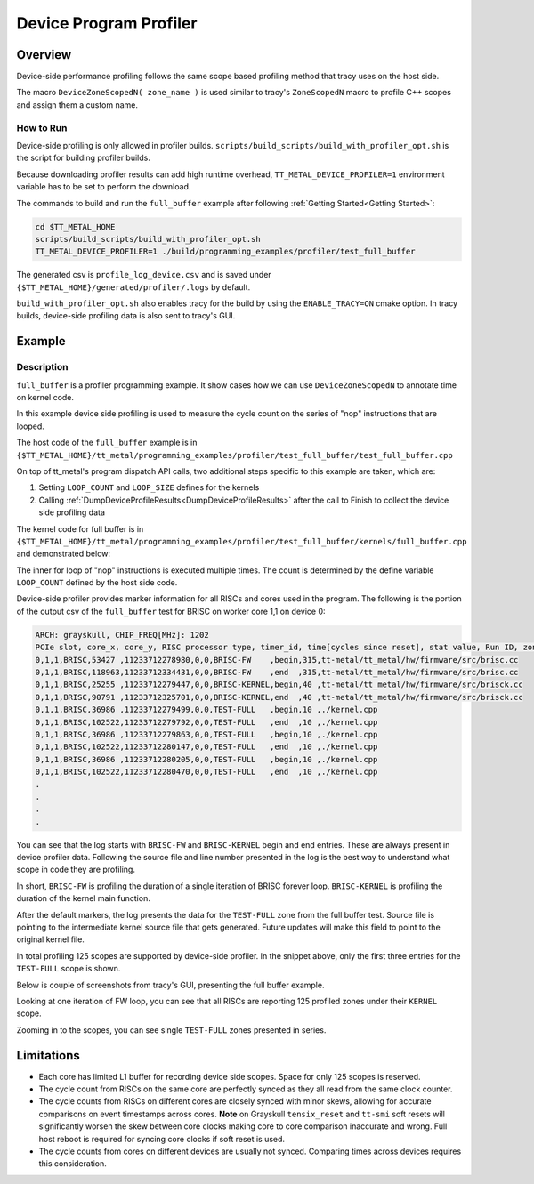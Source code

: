 .. _device_program_profiler:

Device Program Profiler
=======================

Overview
--------

Device-side performance profiling follows the same scope based profiling method that tracy uses on the host side.

The macro ``DeviceZoneScopedN( zone_name )`` is used similar to tracy's ``ZoneScopedN`` macro to profile C++ scopes and assign them a custom name.


How to Run
~~~~~~~~~~

Device-side profiling is only allowed in profiler builds. ``scripts/build_scripts/build_with_profiler_opt.sh`` is the script for building profiler builds.

Because downloading profiler results can add high runtime overhead, ``TT_METAL_DEVICE_PROFILER=1`` environment variable has to be set to perform the download.

The commands to build and run the ``full_buffer`` example after following :ref:`Getting Started<Getting Started>`:

..  code-block:: sh

    cd $TT_METAL_HOME
    scripts/build_scripts/build_with_profiler_opt.sh
    TT_METAL_DEVICE_PROFILER=1 ./build/programming_examples/profiler/test_full_buffer

The generated csv is ``profile_log_device.csv`` and is saved under ``{$TT_METAL_HOME}/generated/profiler/.logs`` by default.

``build_with_profiler_opt.sh`` also enables tracy for the build by using the ``ENABLE_TRACY=ON`` cmake option. In tracy builds, device-side profiling data is also sent to tracy's GUI.


Example
-------

Description
~~~~~~~~~~~

``full_buffer`` is a profiler programming example. It show cases how we can use ``DeviceZoneScopedN`` to annotate time on kernel code.

In this example device side profiling is used to measure the cycle count on the series of "nop" instructions that are looped.

The host code of the ``full_buffer`` example is in ``{$TT_METAL_HOME}/tt_metal/programming_examples/profiler/test_full_buffer/test_full_buffer.cpp``

On top of tt_metal's program dispatch API calls, two additional steps specific to this example are taken, which are:

1. Setting ``LOOP_COUNT`` and ``LOOP_SIZE`` defines for the kernels
2. Calling :ref:`DumpDeviceProfileResults<DumpDeviceProfileResults>` after the call to Finish to collect the device side profiling data

The kernel code for full buffer is in ``{$TT_METAL_HOME}/tt_metal/programming_examples/profiler/test_full_buffer/kernels/full_buffer.cpp`` and demonstrated below:

..  code-block:: c++
    :linenos:

    // SPDX-FileCopyrightText: © 2023 Tenstorrent Inc.
    //
    // SPDX-License-Identifier: Apache-2.0

    #include <cstdint>

    void kernel_main() {
        for (int i = 0; i < LOOP_COUNT; i ++)
        {
            DeviceZoneScopedN("TEST-FULL");
    //Max unroll size
    #pragma GCC unroll 65534
            for (int j = 0 ; j < LOOP_SIZE; j++)
            {
                asm("nop");
            }
        }
    }

The inner for loop of "nop" instructions is executed multiple times. The count is determined by the define variable ``LOOP_COUNT`` defined by the host side code.

Device-side profiler provides marker information for all RISCs and cores used in the program. The following is the portion of the output csv of the ``full_buffer`` test for BRISC on worker core 1,1 on device 0:

..  code-block:: c++

    ARCH: grayskull, CHIP_FREQ[MHz]: 1202
    PCIe slot, core_x, core_y, RISC processor type, timer_id, time[cycles since reset], stat value, Run ID, zone name, zone phase, source line, source file
    0,1,1,BRISC,53427 ,11233712278980,0,0,BRISC-FW    ,begin,315,tt-metal/tt_metal/hw/firmware/src/brisc.cc
    0,1,1,BRISC,118963,11233712334431,0,0,BRISC-FW    ,end  ,315,tt-metal/tt_metal/hw/firmware/src/brisc.cc
    0,1,1,BRISC,25255 ,11233712279447,0,0,BRISC-KERNEL,begin,40 ,tt-metal/tt_metal/hw/firmware/src/brisck.cc
    0,1,1,BRISC,90791 ,11233712325701,0,0,BRISC-KERNEL,end  ,40 ,tt-metal/tt_metal/hw/firmware/src/brisck.cc
    0,1,1,BRISC,36986 ,11233712279499,0,0,TEST-FULL   ,begin,10 ,./kernel.cpp
    0,1,1,BRISC,102522,11233712279792,0,0,TEST-FULL   ,end  ,10 ,./kernel.cpp
    0,1,1,BRISC,36986 ,11233712279863,0,0,TEST-FULL   ,begin,10 ,./kernel.cpp
    0,1,1,BRISC,102522,11233712280147,0,0,TEST-FULL   ,end  ,10 ,./kernel.cpp
    0,1,1,BRISC,36986 ,11233712280205,0,0,TEST-FULL   ,begin,10 ,./kernel.cpp
    0,1,1,BRISC,102522,11233712280470,0,0,TEST-FULL   ,end  ,10 ,./kernel.cpp
    .
    .
    .
    .

You can see that the log starts with ``BRISC-FW`` and ``BRISC-KERNEL`` begin and end entries. These are always present in device profiler data. Following the source file and line number presented in the log is the best way to understand what scope in code they are profiling.

In short, ``BRISC-FW`` is profiling the duration of a single iteration of BRISC forever loop. ``BRISC-KERNEL`` is profiling the duration of the kernel main function.

After the default markers, the log presents the data for the ``TEST-FULL`` zone from the full buffer test. Source file is pointing to the intermediate kernel source file that gets
generated. Future updates will make this field to point to the original kernel file.

In total profiling 125 scopes are supported by device-side profiler. In the snippet above, only the first three entries for the ``TEST-FULL`` scope is shown.

Below is couple of screenshots from tracy's GUI, presenting the full buffer example.

Looking at one iteration of FW loop, you can see that all RISCs are reporting 125 profiled zones under their ``KERNEL`` scope.

.. image:: ../_static/tracy-device-zoom-out.png
    :alt: tract device zoomed out

Zooming in to the scopes, you can see single ``TEST-FULL`` zones presented in series.

.. image:: ../_static/tracy-device-zoom-in.png
    :alt: tract device zoomed in


Limitations
-----------

- Each core has limited L1 buffer for recording device side scopes. Space for only 125 scopes is reserved.

- The cycle count from RISCs on the same core are perfectly synced as they all read from the same clock counter.

- The cycle counts from RISCs on different cores are closely synced with minor skews, allowing for accurate comparisons on event timestamps across cores.
  **Note** on Grayskull ``tensix_reset`` and ``tt-smi`` soft resets will significantly worsen the skew between core clocks making core to core comparison inaccurate and wrong. Full host
  reboot is required for syncing core clocks if soft reset is used.

- The cycle counts from cores on different devices are usually not synced. Comparing times across devices requires this consideration.
